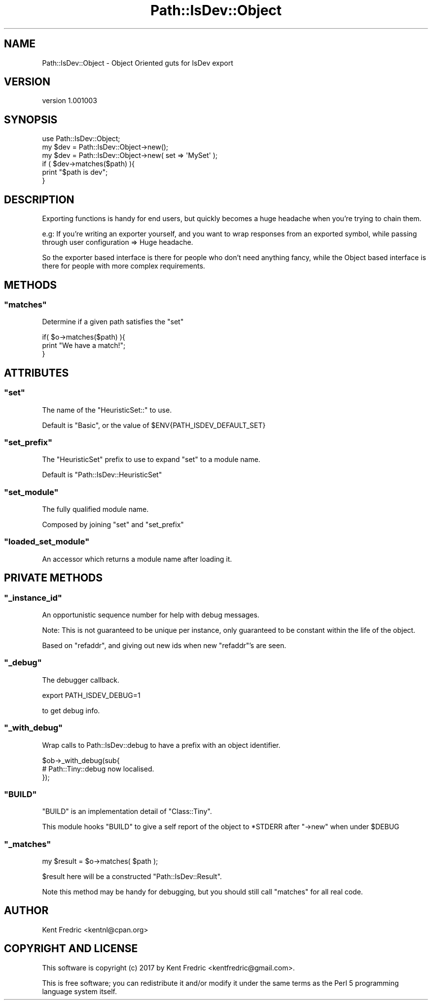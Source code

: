 .\" -*- mode: troff; coding: utf-8 -*-
.\" Automatically generated by Pod::Man 5.01 (Pod::Simple 3.43)
.\"
.\" Standard preamble:
.\" ========================================================================
.de Sp \" Vertical space (when we can't use .PP)
.if t .sp .5v
.if n .sp
..
.de Vb \" Begin verbatim text
.ft CW
.nf
.ne \\$1
..
.de Ve \" End verbatim text
.ft R
.fi
..
.\" \*(C` and \*(C' are quotes in nroff, nothing in troff, for use with C<>.
.ie n \{\
.    ds C` ""
.    ds C' ""
'br\}
.el\{\
.    ds C`
.    ds C'
'br\}
.\"
.\" Escape single quotes in literal strings from groff's Unicode transform.
.ie \n(.g .ds Aq \(aq
.el       .ds Aq '
.\"
.\" If the F register is >0, we'll generate index entries on stderr for
.\" titles (.TH), headers (.SH), subsections (.SS), items (.Ip), and index
.\" entries marked with X<> in POD.  Of course, you'll have to process the
.\" output yourself in some meaningful fashion.
.\"
.\" Avoid warning from groff about undefined register 'F'.
.de IX
..
.nr rF 0
.if \n(.g .if rF .nr rF 1
.if (\n(rF:(\n(.g==0)) \{\
.    if \nF \{\
.        de IX
.        tm Index:\\$1\t\\n%\t"\\$2"
..
.        if !\nF==2 \{\
.            nr % 0
.            nr F 2
.        \}
.    \}
.\}
.rr rF
.\" ========================================================================
.\"
.IX Title "Path::IsDev::Object 3pm"
.TH Path::IsDev::Object 3pm 2017-03-09 "perl v5.38.2" "User Contributed Perl Documentation"
.\" For nroff, turn off justification.  Always turn off hyphenation; it makes
.\" way too many mistakes in technical documents.
.if n .ad l
.nh
.SH NAME
Path::IsDev::Object \- Object Oriented guts for IsDev export
.SH VERSION
.IX Header "VERSION"
version 1.001003
.SH SYNOPSIS
.IX Header "SYNOPSIS"
.Vb 1
\&    use Path::IsDev::Object;
\&
\&    my $dev = Path::IsDev::Object\->new();
\&    my $dev = Path::IsDev::Object\->new( set => \*(AqMySet\*(Aq );
\&
\&    if ( $dev\->matches($path) ){
\&        print "$path is dev";
\&    }
.Ve
.SH DESCRIPTION
.IX Header "DESCRIPTION"
Exporting functions is handy for end users, but quickly
becomes a huge headache when you're trying to chain them.
.PP
e.g: If you're writing an exporter yourself, and you want to wrap
responses from an exported symbol, while passing through user
configuration => Huge headache.
.PP
So the exporter based interface is there for people who don't need anything fancy,
while the Object based interface is there for people with more complex requirements.
.SH METHODS
.IX Header "METHODS"
.ie n .SS """matches"""
.el .SS \f(CWmatches\fP
.IX Subsection "matches"
Determine if a given path satisfies the \f(CW\*(C`set\*(C'\fR
.PP
.Vb 3
\&    if( $o\->matches($path) ){
\&        print "We have a match!";
\&    }
.Ve
.SH ATTRIBUTES
.IX Header "ATTRIBUTES"
.ie n .SS """set"""
.el .SS \f(CWset\fP
.IX Subsection "set"
The name of the \f(CW\*(C`HeuristicSet::\*(C'\fR to use.
.PP
Default is \f(CW\*(C`Basic\*(C'\fR, or the value of \f(CW$ENV{PATH_ISDEV_DEFAULT_SET}\fR
.ie n .SS """set_prefix"""
.el .SS \f(CWset_prefix\fP
.IX Subsection "set_prefix"
The \f(CW\*(C`HeuristicSet\*(C'\fR prefix to use to expand \f(CW\*(C`set\*(C'\fR to a module name.
.PP
Default is \f(CW\*(C`Path::IsDev::HeuristicSet\*(C'\fR
.ie n .SS """set_module"""
.el .SS \f(CWset_module\fP
.IX Subsection "set_module"
The fully qualified module name.
.PP
Composed by joining \f(CW\*(C`set\*(C'\fR and \f(CW\*(C`set_prefix\*(C'\fR
.ie n .SS """loaded_set_module"""
.el .SS \f(CWloaded_set_module\fP
.IX Subsection "loaded_set_module"
An accessor which returns a module name after loading it.
.SH "PRIVATE METHODS"
.IX Header "PRIVATE METHODS"
.ie n .SS """_instance_id"""
.el .SS \f(CW_instance_id\fP
.IX Subsection "_instance_id"
An opportunistic sequence number for help with debug messages.
.PP
Note: This is not guaranteed to be unique per instance, only guaranteed
to be constant within the life of the object.
.PP
Based on \f(CW\*(C`refaddr\*(C'\fR, and giving out new ids when new \f(CW\*(C`refaddr\*(C'\fR's are seen.
.ie n .SS """_debug"""
.el .SS \f(CW_debug\fP
.IX Subsection "_debug"
The debugger callback.
.PP
.Vb 1
\&    export PATH_ISDEV_DEBUG=1
.Ve
.PP
to get debug info.
.ie n .SS """_with_debug"""
.el .SS \f(CW_with_debug\fP
.IX Subsection "_with_debug"
Wrap calls to Path::IsDev::debug to have a prefix with an object identifier.
.PP
.Vb 2
\&    $ob\->_with_debug(sub{
\&        # Path::Tiny::debug now localised.
\&
\&    });
.Ve
.ie n .SS """BUILD"""
.el .SS \f(CWBUILD\fP
.IX Subsection "BUILD"
\&\f(CW\*(C`BUILD\*(C'\fR is an implementation detail of \f(CW\*(C`Class::Tiny\*(C'\fR.
.PP
This module hooks \f(CW\*(C`BUILD\*(C'\fR to give a self report of the object
to \f(CW*STDERR\fR after \f(CW\*(C`\->new\*(C'\fR when under \f(CW$DEBUG\fR
.ie n .SS """_matches"""
.el .SS \f(CW_matches\fP
.IX Subsection "_matches"
.Vb 1
\&    my $result = $o\->matches( $path );
.Ve
.PP
\&\f(CW$result\fR here will be a constructed \f(CW\*(C`Path::IsDev::Result\*(C'\fR.
.PP
Note this method may be handy for debugging, but you should still call \f(CW\*(C`matches\*(C'\fR for all real code.
.SH AUTHOR
.IX Header "AUTHOR"
Kent Fredric <kentnl@cpan.org>
.SH "COPYRIGHT AND LICENSE"
.IX Header "COPYRIGHT AND LICENSE"
This software is copyright (c) 2017 by Kent Fredric <kentfredric@gmail.com>.
.PP
This is free software; you can redistribute it and/or modify it under
the same terms as the Perl 5 programming language system itself.
